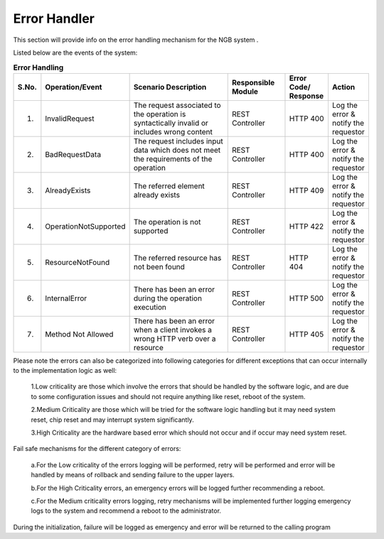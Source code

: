 ***********************
Error Handler
***********************

This section will provide info on the error handling mechanism for the NGB system .

Listed below are the events of the system:

.. list-table::  **Error Handling** 
   :widths: 5 15 35 15 10 2
   :header-rows: 1

   * - S.No.				
     - Operation/Event
     - Scenario Description
     - Responsible  Module
     - Error Code/ Response
     - Action
     
   * - 1.
     - InvalidRequest				
     - The request associated to the operation is syntactically invalid or includes wrong content
     - REST Controller
     - HTTP 400
     - Log the error & notify the requestor

   * - 2.
     - BadRequestData				
     - The request includes input data which does not meet the requirements of the operation
     - REST Controller
     - HTTP 400
     - Log the error & notify the requestor

   * - 3.		
     - AlreadyExists				
     - The referred element already exists
     - REST Controller
     - HTTP 409
     - Log the error & notify the requestor

   * - 4.				
     - OperationNotSupported				
     - The operation is not supported
     - REST Controller
     - HTTP 422
     - Log the error & notify the requestor
	 
   * - 5.				
     - ResourceNotFound				
     - The referred resource has not been found
     - REST Controller
     - HTTP 404
     - Log the error & notify the requestor
	 
   * - 6.				
     - InternalError				
     - There has been an error during the operation execution	
     - REST Controller
     - HTTP 500
     - Log the error & notify the requestor
	 
   * - 7.				
     - Method Not Allowed				
     - There has been an error when a client invokes a wrong HTTP verb over a resource	
     - REST Controller
     - HTTP 405
     - Log the error & notify the requestor

Please note the errors can also be categorized into following categories for different exceptions that can occur internally to the implementation logic as well:

 1.Low criticality are those which involve the errors that should be handled by the software logic, and are due to some configuration issues and should not require anything like reset, reboot of the system.

 2.Medium Criticality are those which will be tried for the software logic handling but it may need system reset, chip reset and may interrupt system significantly.

 3.High Criticality are the hardware based error which should not occur and if occur may need system reset.

Fail safe mechanisms for the different category of errors:

 a.For the Low criticality of the errors logging will be performed, retry will be performed and error will be handled by means of rollback and sending failure to the upper layers.

 b.For the High Criticality errors, an emergency errors will be logged further recommending a reboot.

 c.For the Medium criticality errors logging, retry mechanisms will be implemented further logging emergency logs to the system and recommend a reboot to the administrator. 

During the initialization, failure will be logged as emergency and error will be returned to the calling program

